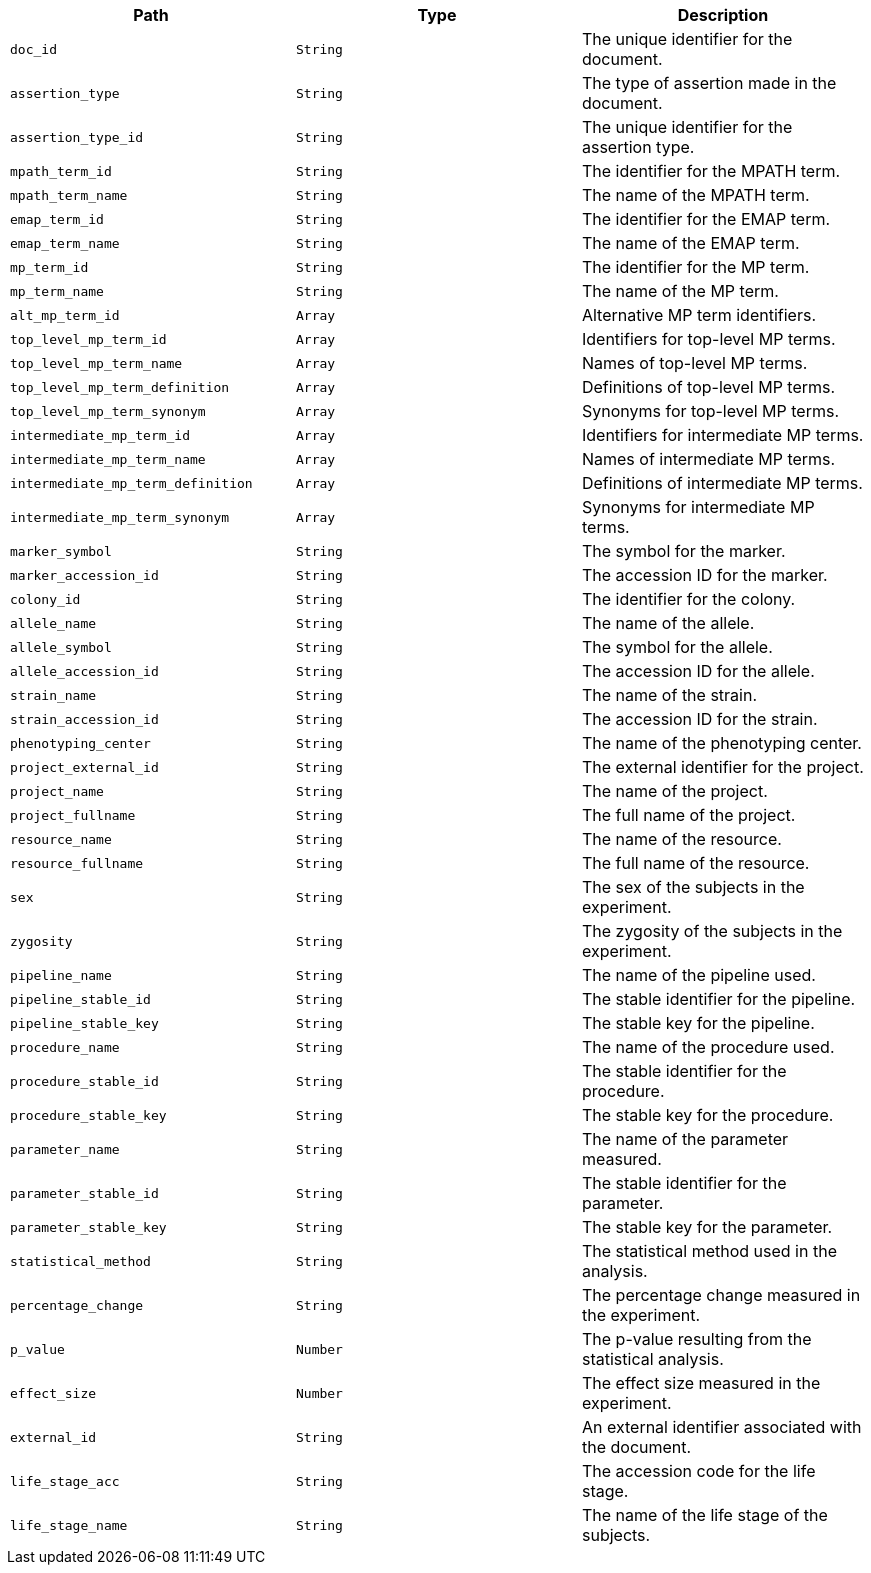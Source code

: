 |===
|Path|Type|Description

|`+doc_id+`
|`+String+`
|The unique identifier for the document.

|`+assertion_type+`
|`+String+`
|The type of assertion made in the document.

|`+assertion_type_id+`
|`+String+`
|The unique identifier for the assertion type.

|`+mpath_term_id+`
|`+String+`
|The identifier for the MPATH term.

|`+mpath_term_name+`
|`+String+`
|The name of the MPATH term.

|`+emap_term_id+`
|`+String+`
|The identifier for the EMAP term.

|`+emap_term_name+`
|`+String+`
|The name of the EMAP term.

|`+mp_term_id+`
|`+String+`
|The identifier for the MP term.

|`+mp_term_name+`
|`+String+`
|The name of the MP term.

|`+alt_mp_term_id+`
|`+Array+`
|Alternative MP term identifiers.

|`+top_level_mp_term_id+`
|`+Array+`
|Identifiers for top-level MP terms.

|`+top_level_mp_term_name+`
|`+Array+`
|Names of top-level MP terms.

|`+top_level_mp_term_definition+`
|`+Array+`
|Definitions of top-level MP terms.

|`+top_level_mp_term_synonym+`
|`+Array+`
|Synonyms for top-level MP terms.

|`+intermediate_mp_term_id+`
|`+Array+`
|Identifiers for intermediate MP terms.

|`+intermediate_mp_term_name+`
|`+Array+`
|Names of intermediate MP terms.

|`+intermediate_mp_term_definition+`
|`+Array+`
|Definitions of intermediate MP terms.

|`+intermediate_mp_term_synonym+`
|`+Array+`
|Synonyms for intermediate MP terms.

|`+marker_symbol+`
|`+String+`
|The symbol for the marker.

|`+marker_accession_id+`
|`+String+`
|The accession ID for the marker.

|`+colony_id+`
|`+String+`
|The identifier for the colony.

|`+allele_name+`
|`+String+`
|The name of the allele.

|`+allele_symbol+`
|`+String+`
|The symbol for the allele.

|`+allele_accession_id+`
|`+String+`
|The accession ID for the allele.

|`+strain_name+`
|`+String+`
|The name of the strain.

|`+strain_accession_id+`
|`+String+`
|The accession ID for the strain.

|`+phenotyping_center+`
|`+String+`
|The name of the phenotyping center.

|`+project_external_id+`
|`+String+`
|The external identifier for the project.

|`+project_name+`
|`+String+`
|The name of the project.

|`+project_fullname+`
|`+String+`
|The full name of the project.

|`+resource_name+`
|`+String+`
|The name of the resource.

|`+resource_fullname+`
|`+String+`
|The full name of the resource.

|`+sex+`
|`+String+`
|The sex of the subjects in the experiment.

|`+zygosity+`
|`+String+`
|The zygosity of the subjects in the experiment.

|`+pipeline_name+`
|`+String+`
|The name of the pipeline used.

|`+pipeline_stable_id+`
|`+String+`
|The stable identifier for the pipeline.

|`+pipeline_stable_key+`
|`+String+`
|The stable key for the pipeline.

|`+procedure_name+`
|`+String+`
|The name of the procedure used.

|`+procedure_stable_id+`
|`+String+`
|The stable identifier for the procedure.

|`+procedure_stable_key+`
|`+String+`
|The stable key for the procedure.

|`+parameter_name+`
|`+String+`
|The name of the parameter measured.

|`+parameter_stable_id+`
|`+String+`
|The stable identifier for the parameter.

|`+parameter_stable_key+`
|`+String+`
|The stable key for the parameter.

|`+statistical_method+`
|`+String+`
|The statistical method used in the analysis.

|`+percentage_change+`
|`+String+`
|The percentage change measured in the experiment.

|`+p_value+`
|`+Number+`
|The p-value resulting from the statistical analysis.

|`+effect_size+`
|`+Number+`
|The effect size measured in the experiment.

|`+external_id+`
|`+String+`
|An external identifier associated with the document.

|`+life_stage_acc+`
|`+String+`
|The accession code for the life stage.

|`+life_stage_name+`
|`+String+`
|The name of the life stage of the subjects.

|===